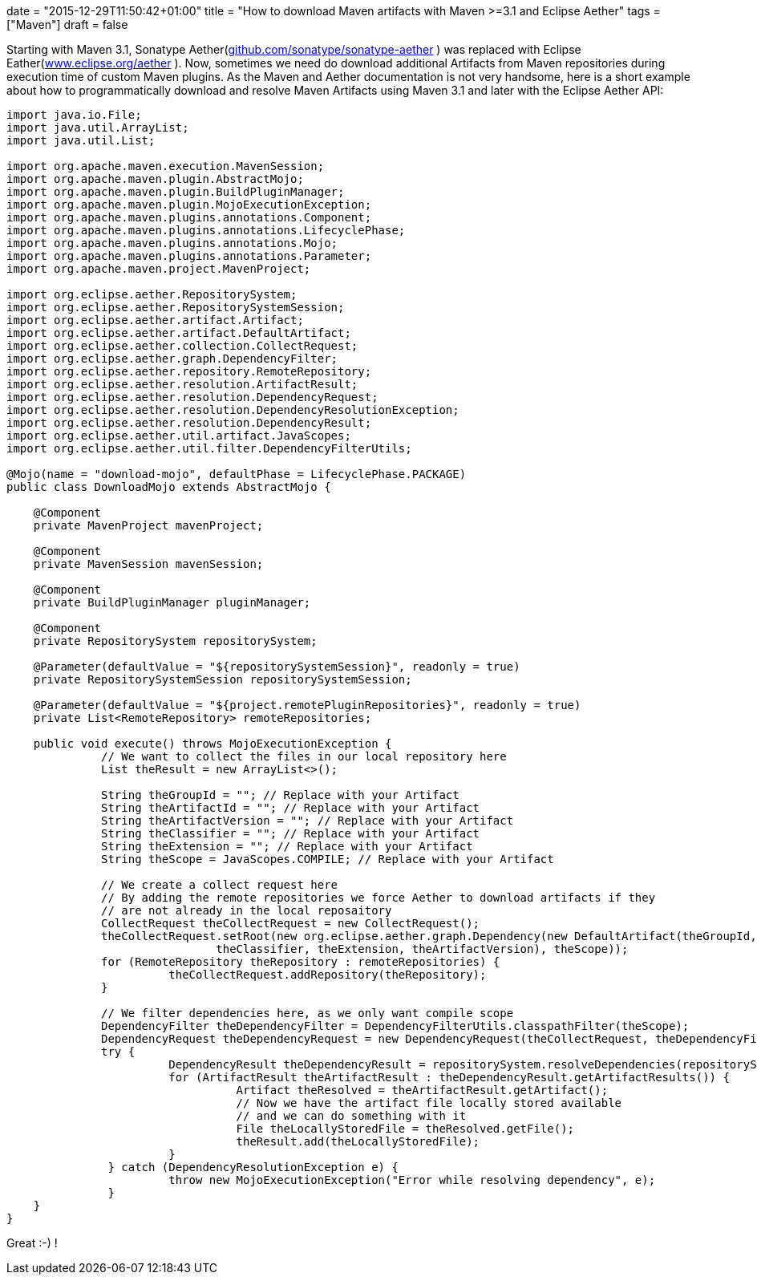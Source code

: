 +++
date = "2015-12-29T11:50:42+01:00"
title = "How to download Maven artifacts with Maven >=3.1 and Eclipse Aether"
tags = ["Maven"]
draft = false
+++

Starting with Maven 3.1, Sonatype Aether(https://github.com/sonatype/sonatype-aether[github.com/sonatype/sonatype-aether] ) was replaced with Eclipse Eather(http://www.eclipse.org/aether[www.eclipse.org/aether] ). Now, sometimes we need do download additional Artifacts from Maven repositories during execution time of custom Maven plugins. As the Maven and Aether documentation is not very handsome, here is a short example about how to programmatically download and resolve Maven Artifacts using Maven 3.1 and later with the Eclipse Aether API:

[source,java]
----
import java.io.File;
import java.util.ArrayList;
import java.util.List;
 
import org.apache.maven.execution.MavenSession;
import org.apache.maven.plugin.AbstractMojo;
import org.apache.maven.plugin.BuildPluginManager;
import org.apache.maven.plugin.MojoExecutionException;
import org.apache.maven.plugins.annotations.Component;
import org.apache.maven.plugins.annotations.LifecyclePhase;
import org.apache.maven.plugins.annotations.Mojo;
import org.apache.maven.plugins.annotations.Parameter;
import org.apache.maven.project.MavenProject;
 
import org.eclipse.aether.RepositorySystem;
import org.eclipse.aether.RepositorySystemSession;
import org.eclipse.aether.artifact.Artifact;
import org.eclipse.aether.artifact.DefaultArtifact;
import org.eclipse.aether.collection.CollectRequest;
import org.eclipse.aether.graph.DependencyFilter;
import org.eclipse.aether.repository.RemoteRepository;
import org.eclipse.aether.resolution.ArtifactResult;
import org.eclipse.aether.resolution.DependencyRequest;
import org.eclipse.aether.resolution.DependencyResolutionException;
import org.eclipse.aether.resolution.DependencyResult;
import org.eclipse.aether.util.artifact.JavaScopes;
import org.eclipse.aether.util.filter.DependencyFilterUtils;
 
@Mojo(name = "download-mojo", defaultPhase = LifecyclePhase.PACKAGE)
public class DownloadMojo extends AbstractMojo {
 
    @Component
    private MavenProject mavenProject;
 
    @Component
    private MavenSession mavenSession;
 
    @Component
    private BuildPluginManager pluginManager;
 
    @Component
    private RepositorySystem repositorySystem;
 
    @Parameter(defaultValue = "${repositorySystemSession}", readonly = true)
    private RepositorySystemSession repositorySystemSession;
 
    @Parameter(defaultValue = "${project.remotePluginRepositories}", readonly = true)
    private List<RemoteRepository> remoteRepositories;
 
    public void execute() throws MojoExecutionException {
              // We want to collect the files in our local repository here
              List theResult = new ArrayList<>();
 
              String theGroupId = ""; // Replace with your Artifact
              String theArtifactId = ""; // Replace with your Artifact
              String theArtifactVersion = ""; // Replace with your Artifact
              String theClassifier = ""; // Replace with your Artifact
              String theExtension = ""; // Replace with your Artifact
              String theScope = JavaScopes.COMPILE; // Replace with your Artifact
 
              // We create a collect request here
              // By adding the remote repositories we force Aether to download artifacts if they
              // are not already in the local reposaitory
              CollectRequest theCollectRequest = new CollectRequest();
              theCollectRequest.setRoot(new org.eclipse.aether.graph.Dependency(new DefaultArtifact(theGroupId, theArtifactId,
                               theClassifier, theExtension, theArtifactVersion), theScope));
              for (RemoteRepository theRepository : remoteRepositories) {
                        theCollectRequest.addRepository(theRepository);
              }
 
              // We filter dependencies here, as we only want compile scope
              DependencyFilter theDependencyFilter = DependencyFilterUtils.classpathFilter(theScope);
              DependencyRequest theDependencyRequest = new DependencyRequest(theCollectRequest, theDependencyFilter);
              try {
                        DependencyResult theDependencyResult = repositorySystem.resolveDependencies(repositorySystemSession, theDependencyRequest);
                        for (ArtifactResult theArtifactResult : theDependencyResult.getArtifactResults()) {
                                  Artifact theResolved = theArtifactResult.getArtifact();
                                  // Now we have the artifact file locally stored available
                                  // and we can do something with it
                                  File theLocallyStoredFile = theResolved.getFile();
                                  theResult.add(theLocallyStoredFile);
                        }
               } catch (DependencyResolutionException e) {
                        throw new MojoExecutionException("Error while resolving dependency", e);
               }
    }
}
----

Great :-) !